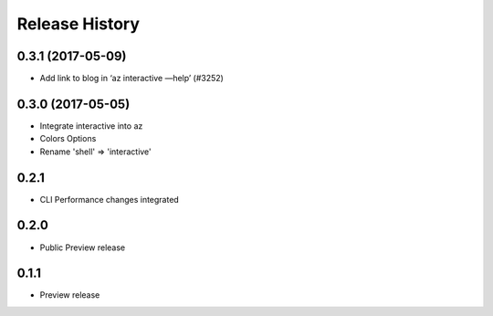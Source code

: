 .. :changelog:

Release History
===============

0.3.1 (2017-05-09)
++++++++++++++++++

* Add link to blog in ‘az interactive —help’ (#3252)

0.3.0 (2017-05-05)
++++++++++++++++++

* Integrate interactive into az
* Colors Options
* Rename 'shell' => 'interactive'

0.2.1
++++++++++++++++++

* CLI Performance changes integrated


0.2.0
++++++++++++++++++

* Public Preview release


0.1.1
++++++++++++++++++

* Preview release
